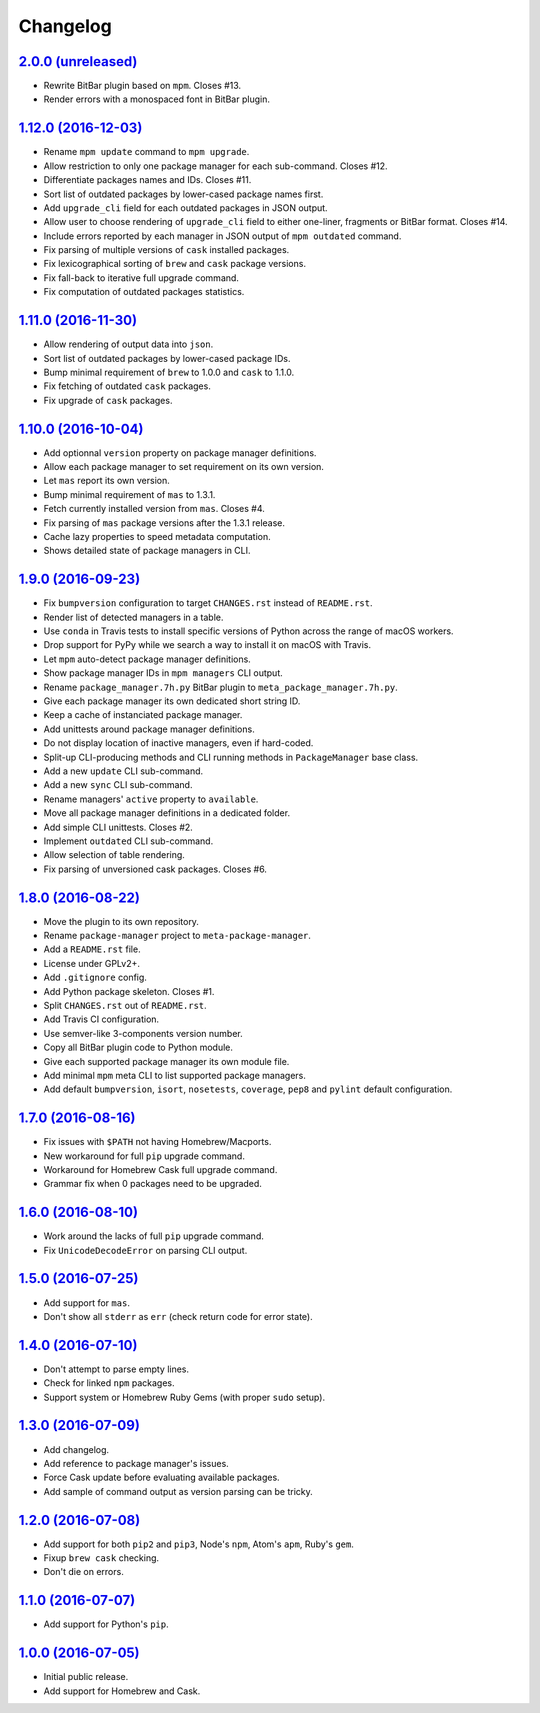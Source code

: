 Changelog
=========

`2.0.0 (unreleased) <https://github.com/kdeldycke/meta-package-manager/compare/v1.12.0...develop>`_
---------------------------------------------------------------------------------------------------

* Rewrite BitBar plugin based on ``mpm``. Closes #13.
* Render errors with a monospaced font in BitBar plugin.


`1.12.0 (2016-12-03) <https://github.com/kdeldycke/meta-package-manager/compare/v1.11.0...v1.12.0>`_
----------------------------------------------------------------------------------------------------

* Rename ``mpm update`` command to ``mpm upgrade``.
* Allow restriction to only one package manager for each sub-command.
  Closes #12.
* Differentiate packages names and IDs. Closes #11.
* Sort list of outdated packages by lower-cased package names first.
* Add ``upgrade_cli`` field for each outdated packages in JSON output.
* Allow user to choose rendering of ``upgrade_cli`` field to either one-liner,
  fragments or BitBar format. Closes #14.
* Include errors reported by each manager in JSON output of ``mpm outdated``
  command.
* Fix parsing of multiple versions of ``cask`` installed packages.
* Fix lexicographical sorting of ``brew`` and ``cask`` package versions.
* Fix fall-back to iterative full upgrade command.
* Fix computation of outdated packages statistics.


`1.11.0 (2016-11-30) <https://github.com/kdeldycke/meta-package-manager/compare/v1.10.0...v1.11.0>`_
----------------------------------------------------------------------------------------------------

* Allow rendering of output data into ``json``.
* Sort list of outdated packages by lower-cased package IDs.
* Bump minimal requirement of ``brew`` to 1.0.0 and ``cask`` to 1.1.0.
* Fix fetching of outdated ``cask`` packages.
* Fix upgrade of ``cask`` packages.


`1.10.0 (2016-10-04) <https://github.com/kdeldycke/meta-package-manager/compare/v1.9.0...v1.10.0>`_
---------------------------------------------------------------------------------------------------

* Add optionnal ``version`` property on package manager definitions.
* Allow each package manager to set requirement on its own version.
* Let ``mas`` report its own version.
* Bump minimal requirement of ``mas`` to 1.3.1.
* Fetch currently installed version from ``mas``. Closes #4.
* Fix parsing of ``mas`` package versions after the 1.3.1 release.
* Cache lazy properties to speed metadata computation.
* Shows detailed state of package managers in CLI.


`1.9.0 (2016-09-23) <https://github.com/kdeldycke/meta-package-manager/compare/v1.8.0...v1.9.0>`_
-------------------------------------------------------------------------------------------------

* Fix ``bumpversion`` configuration to target ``CHANGES.rst`` instead of
  ``README.rst``.
* Render list of detected managers in a table.
* Use ``conda`` in Travis tests to install specific versions of Python across
  the range of macOS workers.
* Drop support for PyPy while we search a way to install it on macOS with
  Travis.
* Let ``mpm`` auto-detect package manager definitions.
* Show package manager IDs in ``mpm managers`` CLI output.
* Rename ``package_manager.7h.py`` BitBar plugin to
  ``meta_package_manager.7h.py``.
* Give each package manager its own dedicated short string ID.
* Keep a cache of instanciated package manager.
* Add unittests around package manager definitions.
* Do not display location of inactive managers, even if hard-coded.
* Split-up CLI-producing methods and CLI running methods in ``PackageManager``
  base class.
* Add a new ``update`` CLI sub-command.
* Add a new ``sync`` CLI sub-command.
* Rename managers' ``active`` property to ``available``.
* Move all package manager definitions in a dedicated folder.
* Add simple CLI unittests. Closes #2.
* Implement ``outdated`` CLI sub-command.
* Allow selection of table rendering.
* Fix parsing of unversioned cask packages. Closes #6.


`1.8.0 (2016-08-22) <https://github.com/kdeldycke/meta-package-manager/compare/v1.7.0...v1.8.0>`_
-------------------------------------------------------------------------------------------------

* Move the plugin to its own repository.
* Rename ``package-manager`` project to ``meta-package-manager``.
* Add a ``README.rst`` file.
* License under GPLv2+.
* Add ``.gitignore`` config.
* Add Python package skeleton. Closes #1.
* Split ``CHANGES.rst`` out of ``README.rst``.
* Add Travis CI configuration.
* Use semver-like 3-components version number.
* Copy all BitBar plugin code to Python module.
* Give each supported package manager its own module file.
* Add minimal ``mpm`` meta CLI to list supported package managers.
* Add default ``bumpversion``, ``isort``, ``nosetests``, ``coverage``, ``pep8``
  and ``pylint`` default configuration.


`1.7.0 (2016-08-16) <https://github.com/kdeldycke/meta-package-manager/compare/v1.6.0...v1.7.0>`_
-------------------------------------------------------------------------------------------------

* Fix issues with ``$PATH`` not having Homebrew/Macports.
* New workaround for full ``pip`` upgrade command.
* Workaround for Homebrew Cask full upgrade command.
* Grammar fix when 0 packages need to be upgraded.


`1.6.0 (2016-08-10) <https://github.com/kdeldycke/meta-package-manager/compare/v1.5.0...v1.6.0>`_
-------------------------------------------------------------------------------------------------

* Work around the lacks of full ``pip`` upgrade command.
* Fix ``UnicodeDecodeError`` on parsing CLI output.


`1.5.0 (2016-07-25) <https://github.com/kdeldycke/meta-package-manager/compare/v1.4.0...v1.5.0>`_
-------------------------------------------------------------------------------------------------

* Add support for ``mas``.
* Don't show all ``stderr`` as ``err`` (check return code for error state).


`1.4.0 (2016-07-10) <https://github.com/kdeldycke/meta-package-manager/compare/v1.3.0...v1.4.0>`_
-------------------------------------------------------------------------------------------------

* Don't attempt to parse empty lines.
* Check for linked ``npm`` packages.
* Support system or Homebrew Ruby Gems (with proper ``sudo`` setup).


`1.3.0 (2016-07-09) <https://github.com/kdeldycke/meta-package-manager/compare/v1.2.0...v1.3.0>`_
-------------------------------------------------------------------------------------------------

* Add changelog.
* Add reference to package manager's issues.
* Force Cask update before evaluating available packages.
* Add sample of command output as version parsing can be tricky.


`1.2.0 (2016-07-08) <https://github.com/kdeldycke/meta-package-manager/compare/v1.1.0...v1.2.0>`_
-------------------------------------------------------------------------------------------------

* Add support for both ``pip2`` and ``pip3``, Node's ``npm``, Atom's ``apm``,
  Ruby's ``gem``.
* Fixup ``brew cask`` checking.
* Don't die on errors.


`1.1.0 (2016-07-07) <https://github.com/kdeldycke/meta-package-manager/compare/v1.0.0...v1.1.0>`_
-------------------------------------------------------------------------------------------------

* Add support for Python's ``pip``.


`1.0.0 (2016-07-05) <https://github.com/kdeldycke/meta-package-manager/commit/170ce9>`_
---------------------------------------------------------------------------------------

* Initial public release.
* Add support for Homebrew and Cask.
